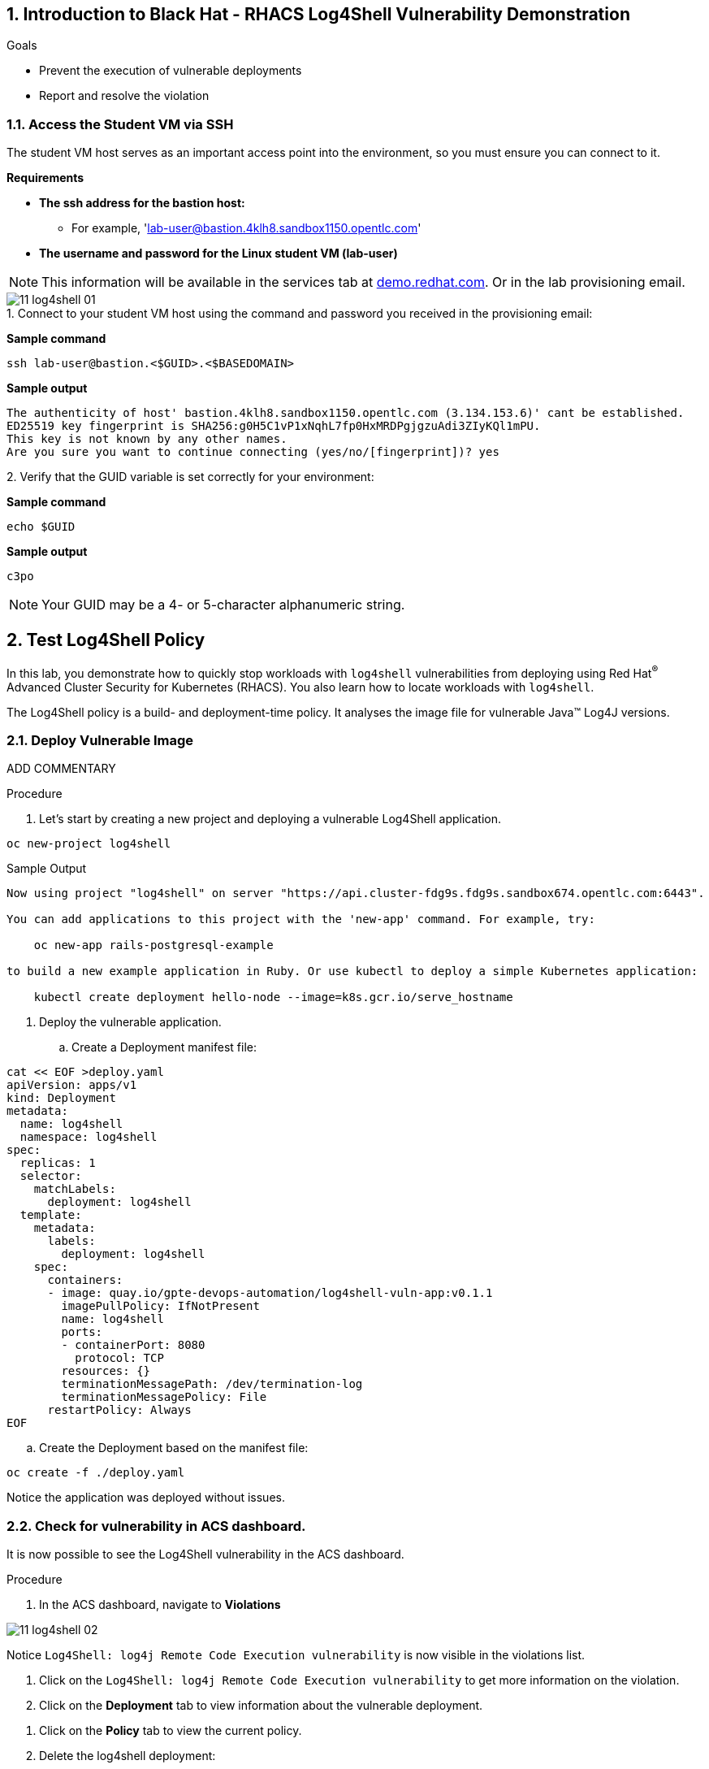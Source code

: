 :labname: Black Hat - RHACS Log4Shell Vulnerability Demonstration

:numbered:

== Introduction to {labname}

.Goals
* Prevent the execution of vulnerable deployments
* Report and resolve the violation

[[labexercises]]

=== Access the Student VM via SSH

The student VM host serves as an important access point into the environment, so you must ensure you can connect to it.

*Requirements* 

* *The ssh address for the bastion host:* 
** For example, 'lab-user@bastion.4klh8.sandbox1150.opentlc.com' 
* *The username and password for the Linux student VM (lab-user)*

[NOTE]
This information will be available in the services tab at link:https://demo.redhat.com/[demo.redhat.com^]. Or in the lab provisioning email.

image::images/11_log4shell_01.png[]

.Procedure

.1. Connect to your student VM host using the command and password you received in the provisioning email:

*Sample command*
[source,bash,role="copypaste copypaste-warning"]
----
ssh lab-user@bastion.<$GUID>.<$BASEDOMAIN>
----

*Sample output*
[source,bash]
----
The authenticity of host' bastion.4klh8.sandbox1150.opentlc.com (3.134.153.6)' cant be established.
ED25519 key fingerprint is SHA256:g0H5C1vP1xNqhL7fp0HxMRDPgjgzuAdi3ZIyKQl1mPU.
This key is not known by any other names.
Are you sure you want to continue connecting (yes/no/[fingerprint])? yes
----
.2. Verify that the GUID variable is set correctly for your environment:

*Sample command*
[source,bash,role="execute"]
----
echo $GUID
----
*Sample output*
[source,bash]
----
c3po
----

[NOTE]
Your GUID may be a 4- or 5-character alphanumeric string.


== Test Log4Shell Policy

In this lab, you demonstrate how to quickly stop workloads with `log4shell` vulnerabilities from deploying using Red Hat^(R)^ Advanced Cluster Security for Kubernetes (RHACS).
You also learn how to locate workloads with `log4shell`.

The Log4Shell policy is a build- and deployment-time policy.
It analyses the image file for vulnerable Java(TM) Log4J versions.

=== Deploy Vulnerable Image

ADD COMMENTARY

.Procedure

. Let's start by creating a new project and deploying a vulnerable Log4Shell application. 

[source,bash,role="execute"]
----
oc new-project log4shell
----

.Sample Output
[source,texinfo]
----
Now using project "log4shell" on server "https://api.cluster-fdg9s.fdg9s.sandbox674.opentlc.com:6443".

You can add applications to this project with the 'new-app' command. For example, try:

    oc new-app rails-postgresql-example

to build a new example application in Ruby. Or use kubectl to deploy a simple Kubernetes application:

    kubectl create deployment hello-node --image=k8s.gcr.io/serve_hostname
----

. Deploy the vulnerable application.
.. Create a Deployment manifest file:

[source,bash,role="execute"]
----
cat << EOF >deploy.yaml
apiVersion: apps/v1
kind: Deployment
metadata:
  name: log4shell
  namespace: log4shell
spec:
  replicas: 1
  selector:
    matchLabels:
      deployment: log4shell
  template:
    metadata:
      labels:
        deployment: log4shell
    spec:
      containers:
      - image: quay.io/gpte-devops-automation/log4shell-vuln-app:v0.1.1
        imagePullPolicy: IfNotPresent
        name: log4shell
        ports:
        - containerPort: 8080
          protocol: TCP
        resources: {}
        terminationMessagePath: /dev/termination-log
        terminationMessagePolicy: File
      restartPolicy: Always
EOF
----

.. Create the Deployment based on the manifest file:

[source,bash,role="execute"]
----
oc create -f ./deploy.yaml
----

Notice the application was deployed without issues. 

=== Check for vulnerability in ACS dashboard. 

It is now possible to see the Log4Shell vulnerability in the ACS dashboard.

.Procedure
. In the ACS dashboard, navigate to *Violations*

image::images/11_log4shell_02.png[]

Notice `Log4Shell: log4j Remote Code Execution vulnerability` is now visible in the violations list. 

. Click on the `Log4Shell: log4j Remote Code Execution vulnerability` to get more information on the violation. 

. Click on the *Deployment* tab to view information about the vulnerable deployment. 

// image::images/11_log4shell_03.png[]

. Click on the *Policy* tab to view the current policy. 

. Delete the log4shell deployment: 

[source,bash,role="execute"]
----
oc delete -f ./deploy.yaml
----

=== Set Deploy Time Enforcement to On

You must enable deploy-time enforcement for the `Log4Shell: log4j Remote Code Execution vulnerability` policy.

.Procedure
. Navigate to *Platform Configuration -> Policy Management* and find the policy called `Log4Shell: log4j Remote Code Execution vulnerability`.
+
TIP: To find the policy quickly, type `Policy` followed by `Log4Shell` into the filter bar on the *Policy Management* page.

// image::images/11_log4shell_04.png[]

. Select the policy by clicking the three dots to the right and select `Edit policy`.

image::images/11_log4shell_05.png[]

. Use the `Policy Behavior` tab and enable runtime enforcement by clicking the `inform and enforce button` under `Response Method`
. Scroll down to `Configure enforcement behavior` and switch both the `Enforce on Build` and `DEnforce on Deploy` selectors to on. 

image::images/11_log4shell_06.png[]

. Click *Review Policy* on the left and *Save*.

+
. Redeploy the vulnerable image
+
[source,bash,role="execute"]
----
oc create -f ./deploy.yaml
----
+
. Examine the output and note that the Deployment failed to start:
+

.Sample Output
[source,texinfo]
----
Error from server (Failed currently enforced policies from StackRox): error when creating "./deploy.yaml": admission webhook "policyeval.stackrox.io" denied the request:
The attempted operation violated 1 enforced policy, described below:

Policy: Log4Shell: log4j Remote Code Execution vulnerability
- Description:
    ↳ Alert on deployments with images containing the Log4Shell vulnerabilities
      (CVE-2021-44228 and CVE-2021-45046). There are flaws in the Java logging library
      Apache Log4j in versions from 2.0-beta9 to 2.15.0, excluding 2.12.2.
- Rationale:
    ↳ These vulnerabilities allows a remote attacker to execute code on the server if
      the system logs an attacker-controlled string value with the attacker's JNDI
      LDAP server lookup.
- Remediation:
    ↳ Update the log4j libary to version 2.16.0 (for Java 8 or later), 2.12.2 (for
      Java 7) or later. If not possible to upgrade, then remove the JndiLookup class
      from the classpath: zip -q -d log4j-core-*.jar
      org/apache/logging/log4j/core/lookup/JndiLookup.class
- Violations:
    - CVE-2021-44228 (CVSS 10) (severity Critical) found in component 'log4j' (version 2.14.1) in container 'log4shell'
    - CVE-2021-45046 (CVSS 9) (severity Critical) found in component 'log4j' (version 2.14.1) in container 'log4shell'


In case of emergency, add the annotation {"admission.stackrox.io/break-glass": "ticket-1234"} to your deployment with an updated ticket number
----
+
[CAUTION]
====
You might get a different message, detailed below.
RHACS has not yet scanned the image, and is blocking unscanned images from deployment.
If that is the case, simpley run the `oc create -f ./deploy.yaml` again and it will have scanned the image.
Now the deployment will trigger the log4j violations above.
----
Error from server (Failed currently enforced policies from StackRox): error when creating "./deploy.yaml": admission webhook "policyeval.stackrox.io" denied the request:
The attempted operation violated 1 enforced policy, described below:

Policy: Images with no scans
- Description:
    ↳ Alert on deployments with images that have not been scanned
- Rationale:
    ↳ Without a scan, there will be no vulnerability information for this image
- Remediation:
    ↳ Configure the appropriate registry and scanner integrations so that StackRox can
      obtain scans for your images.
- Violations:
    - Image in container 'log4shell' has not been scanned


In case of emergency, add the annotation {"admission.stackrox.io/break-glass": "ticket-1234"} to your deployment with an updated ticket number

----
====

== View Violations Report

A complete record of the event can be found on the *Violations* page.

.Procedure
. Navigate to the *Violation* page from the left navigation bar.
. Use the Filter Bar to find the `Policy: Log4Shell: log4j Remote Code Execution vulnerability` and select the policy name.
. Explore the list of the violation events.

== Summary

You enabled Log4Shell deploy-time policy enforcement, and verified that the policy prevented the `log4shell` container from running.
